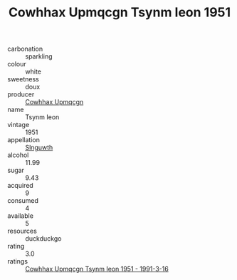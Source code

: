 :PROPERTIES:
:ID:                     e7ae8dfb-f617-4c07-b68c-f671501c38f6
:END:
#+TITLE: Cowhhax Upmqcgn Tsynm Ieon 1951

- carbonation :: sparkling
- colour :: white
- sweetness :: doux
- producer :: [[id:3e62d896-76d3-4ade-b324-cd466bcc0e07][Cowhhax Upmqcgn]]
- name :: Tsynm Ieon
- vintage :: 1951
- appellation :: [[id:99cdda33-6cc9-4d41-a115-eb6f7e029d06][Slnguwth]]
- alcohol :: 11.99
- sugar :: 9.43
- acquired :: 9
- consumed :: 4
- available :: 5
- resources :: duckduckgo
- rating :: 3.0
- ratings :: [[id:3bc598f8-0b28-4b45-9069-ac4ed4494d77][Cowhhax Upmqcgn Tsynm Ieon 1951 - 1991-3-16]]


